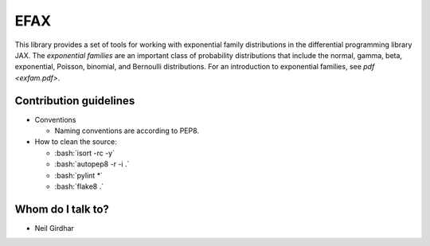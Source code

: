====
EFAX
====
.. image:: https://badge.fury.io/py/efax.svg
    :target: https://badge.fury.io/py/efax

.. role:: bash(code)
    :language: bash

This library provides a set of tools for working with exponential family distributions in the differential programming library JAX.
The *exponential families* are an important class of probability distributions that include the normal, gamma, beta, exponential, Poisson, binomial, and Bernoulli distributions.
For an introduction to exponential families, see `pdf <exfam.pdf>`.

Contribution guidelines
=======================

- Conventions

  - Naming conventions are according to PEP8.

- How to clean the source:

  - :bash:`isort -rc -y`
  - :bash:`autopep8 -r -i .`
  - :bash:`pylint *`
  - :bash:`flake8 .`

Whom do I talk to?
==================

- Neil Girdhar
